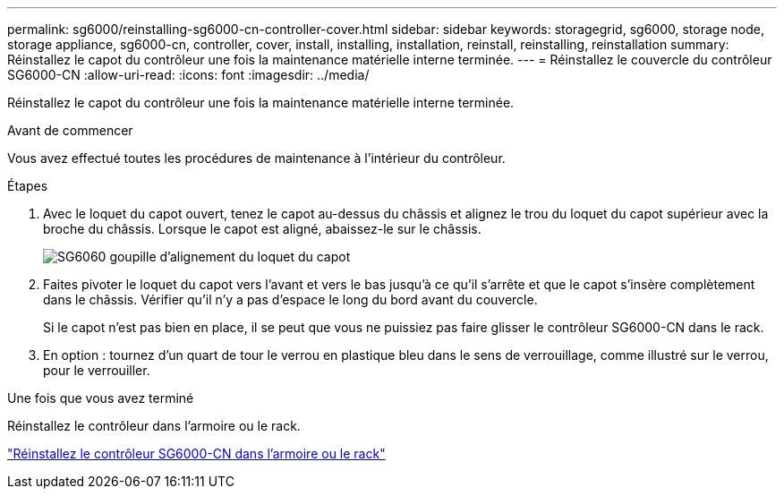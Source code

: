 ---
permalink: sg6000/reinstalling-sg6000-cn-controller-cover.html 
sidebar: sidebar 
keywords: storagegrid, sg6000, storage node, storage appliance, sg6000-cn, controller, cover, install, installing, installation, reinstall, reinstalling, reinstallation 
summary: Réinstallez le capot du contrôleur une fois la maintenance matérielle interne terminée. 
---
= Réinstallez le couvercle du contrôleur SG6000-CN
:allow-uri-read: 
:icons: font
:imagesdir: ../media/


[role="lead"]
Réinstallez le capot du contrôleur une fois la maintenance matérielle interne terminée.

.Avant de commencer
Vous avez effectué toutes les procédures de maintenance à l'intérieur du contrôleur.

.Étapes
. Avec le loquet du capot ouvert, tenez le capot au-dessus du châssis et alignez le trou du loquet du capot supérieur avec la broche du châssis. Lorsque le capot est aligné, abaissez-le sur le châssis.
+
image::../media/sg6060_cover_latch_alignment_pin.jpg[SG6060 goupille d'alignement du loquet du capot]

. Faites pivoter le loquet du capot vers l'avant et vers le bas jusqu'à ce qu'il s'arrête et que le capot s'insère complètement dans le châssis. Vérifier qu'il n'y a pas d'espace le long du bord avant du couvercle.
+
Si le capot n'est pas bien en place, il se peut que vous ne puissiez pas faire glisser le contrôleur SG6000-CN dans le rack.

. En option : tournez d'un quart de tour le verrou en plastique bleu dans le sens de verrouillage, comme illustré sur le verrou, pour le verrouiller.


.Une fois que vous avez terminé
Réinstallez le contrôleur dans l'armoire ou le rack.

link:reinstalling-sg6000-cn-controller-into-cabinet-or-rack.html["Réinstallez le contrôleur SG6000-CN dans l'armoire ou le rack"]
